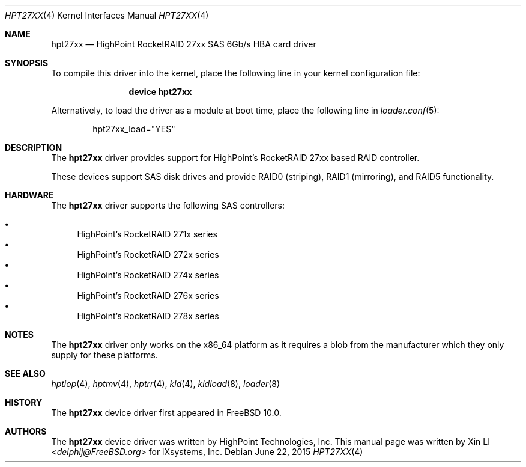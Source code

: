 .\"
.\" Copyright (c) 2011 iXsystems, Inc.
.\" All rights reserved.
.\"
.\" Redistribution and use in source and binary forms, with or without
.\" modification, are permitted provided that the following conditions
.\" are met:
.\" 1. Redistributions of source code must retain the above copyright
.\"    notice, this list of conditions and the following disclaimer.
.\" 2. Redistributions in binary form must reproduce the above copyright
.\"    notice, this list of conditions and the following disclaimer in the
.\"    documentation and/or other materials provided with the distribution.
.\"
.\" THIS SOFTWARE IS PROVIDED BY THE DEVELOPERS ``AS IS'' AND ANY EXPRESS OR
.\" IMPLIED WARRANTIES, INCLUDING, BUT NOT LIMITED TO, THE IMPLIED WARRANTIES
.\" OF MERCHANTABILITY AND FITNESS FOR A PARTICULAR PURPOSE ARE DISCLAIMED.
.\" IN NO EVENT SHALL THE DEVELOPERS BE LIABLE FOR ANY DIRECT, INDIRECT,
.\" INCIDENTAL, SPECIAL, EXEMPLARY, OR CONSEQUENTIAL DAMAGES (INCLUDING, BUT
.\" NOT LIMITED TO, PROCUREMENT OF SUBSTITUTE GOODS OR SERVICES; LOSS OF USE,
.\" DATA, OR PROFITS; OR BUSINESS INTERRUPTION) HOWEVER CAUSED AND ON ANY
.\" THEORY OF LIABILITY, WHETHER IN CONTRACT, STRICT LIABILITY, OR TORT
.\" (INCLUDING NEGLIGENCE OR OTHERWISE) ARISING IN ANY WAY OUT OF THE USE OF
.\" THIS SOFTWARE, EVEN IF ADVISED OF THE POSSIBILITY OF SUCH DAMAGE.
.\"
.\" $FreeBSD: src/share/man/man4/hpt27xx.4,v 1.1 2011/12/28 23:26:58 delphij Exp $
.\"
.Dd June 22, 2015
.Dt HPT27XX 4
.Os
.Sh NAME
.Nm hpt27xx
.Nd "HighPoint RocketRAID 27xx SAS 6Gb/s HBA card driver"
.Sh SYNOPSIS
To compile this driver into the kernel,
place the following line in your
kernel configuration file:
.Bd -ragged -offset indent
.Cd "device hpt27xx"
.Ed
.Pp
Alternatively, to load the driver as a
module at boot time, place the following line in
.Xr loader.conf 5 :
.Bd -literal -offset indent
hpt27xx_load="YES"
.Ed
.Sh DESCRIPTION
The
.Nm
driver provides support for HighPoint's RocketRAID 27xx based RAID controller.
.Pp
These devices support SAS disk drives
and provide RAID0 (striping), RAID1 (mirroring), and RAID5 functionality.
.Sh HARDWARE
The
.Nm
driver supports the following SAS
controllers:
.Pp
.Bl -bullet -compact
.It
HighPoint's RocketRAID 271x series
.It
HighPoint's RocketRAID 272x series
.It
HighPoint's RocketRAID 274x series
.It
HighPoint's RocketRAID 276x series
.It
HighPoint's RocketRAID 278x series
.El
.Sh NOTES
The
.Nm
driver only works on the x86_64 platform as it requires a
blob from the manufacturer which they only supply for these platforms.
.Sh SEE ALSO
.Xr hptiop 4 ,
.Xr hptmv 4 ,
.Xr hptrr 4 ,
.Xr kld 4 ,
.Xr kldload 8 ,
.Xr loader 8
.Sh HISTORY
The
.Nm
device driver first appeared in
.Fx 10.0 .
.Sh AUTHORS
.An -nosplit
The
.Nm
device driver was written by
.An HighPoint Technologies, Inc .
This manual page was written by
.An Xin LI Aq Mt delphij@FreeBSD.org
for iXsystems, Inc.
